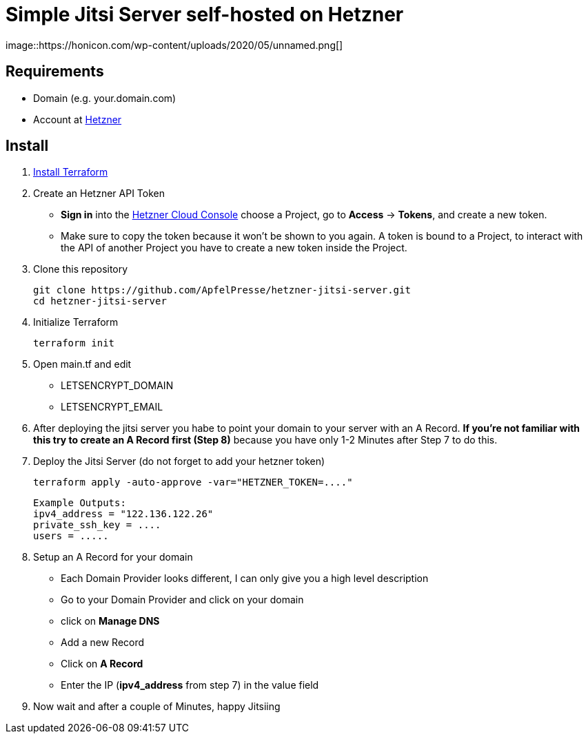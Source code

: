 # Simple Jitsi Server self-hosted on Hetzner
image::https://honicon.com/wp-content/uploads/2020/05/unnamed.png[]

## Requirements
* Domain (e.g. your.domain.com)
* Account at https://console.hetzner.cloud/[Hetzner]

## Install
1. https://learn.hashicorp.com/tutorials/terraform/install-cli[Install Terraform]
2. Create an Hetzner API Token
   -    **Sign in** into the https://console.hetzner.cloud/[Hetzner Cloud Console] choose a Project, go to **Access** → **Tokens**, and create a new token.
   - Make sure to copy the token because it won’t be shown to you again. A token is bound to a Project, to interact with the API of another Project you have to create a new token inside the Project.
    
3. Clone this repository

         git clone https://github.com/ApfelPresse/hetzner-jitsi-server.git
         cd hetzner-jitsi-server
   
4.  Initialize Terraform
    
         terraform init

5.  Open main.tf and edit
- LETSENCRYPT_DOMAIN
- LETSENCRYPT_EMAIL

6. After deploying the jitsi server you habe to point your domain to your server with an A Record.
**If you're not familiar with this try to create an A Record first (Step 8)** because you have only 1-2 Minutes after Step 7 to do this.

7. Deploy the Jitsi Server (do not forget to add your hetzner token)
   
         terraform apply -auto-approve -var="HETZNER_TOKEN=...."


   Example Outputs:
   ipv4_address = "122.136.122.26"
   private_ssh_key = ....
   users = .....


8. Setup an A Record for your domain
- Each Domain Provider looks different, I can only give you a high level description
- Go to your Domain Provider and click on your domain
- click on *Manage DNS*
- Add a new Record
- Click on *A Record*
- Enter the IP (*ipv4_address* from step 7) in the value field

9. Now wait and after a couple of Minutes, happy Jitsiing



